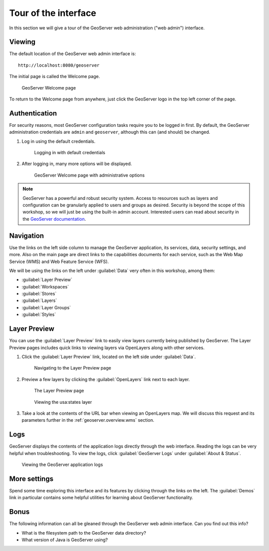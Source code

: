 .. _geoserver.webadmin.tour:

Tour of the interface
=====================

In this section we will give a tour of the GeoServer web administration ("web admin") interface.

Viewing
-------

The default location of the GeoServer web admin interface is::

  http://localhost:8080/geoserver

The initial page is called the Welcome page.

.. figure:: img/tour_welcome.png

   GeoServer Welcome page

To return to the Welcome page from anywhere, just click the GeoServer logo in the top left corner of the page.

Authentication
--------------

For security reasons, most GeoServer configuration tasks require you to be logged in first. By default, the GeoServer administration credentials are ``admin`` and ``geoserver``, although this can (and should) be changed.

#. Log in using the default credentials.

   .. figure:: img/tour_login.png

      Logging in with default credentials

#. After logging in, many more options will be displayed.

   .. figure:: img/tour_loggedin.png

      GeoServer Welcome page with administrative options

.. note:: GeoServer has a powerful and robust security system. Access to resources such as layers and configuration can be granularly applied to users and groups as desired. Security is beyond the scope of this workshop, so we will just be using the built-in admin account. Interested users can read about security in the `GeoServer documentation <http://docs.geoserver.org/stable/en/user/security/>`_.

Navigation
----------

Use the links on the left side column to manage the GeoServer application, its services, data, security settings, and more. Also on the main page are direct links to the capabilities documents for each service, such as the Web Map Service (WMS) and Web Feature Service (WFS).

We will be using the links on the left under :guilabel:`Data` very often in this workshop, among them:

* :guilabel:`Layer Preview`
* :guilabel:`Workspaces`
* :guilabel:`Stores`
* :guilabel:`Layers`
* :guilabel:`Layer Groups`
* :guilabel:`Styles`

.. _geoserver.webadmin.layerpreview:

Layer Preview
-------------

You can use the :guilabel:`Layer Preview` link to easily view layers currently being published by GeoServer. The Layer Preview pages includes quick links to viewing layers via OpenLayers along with other services.

#. Click the :guilabel:`Layer Preview` link, located on the left side under :guilabel:`Data`.

   .. figure:: img/tour_layerpreviewlink.png

      Navigating to the Layer Preview page

#. Preview a few layers by clicking the :guilabel:`OpenLayers` link next to each layer.

   .. figure:: img/tour_layerpreviewpage.png

      The Layer Preview page

   .. figure:: img/tour_usastates.png

      Viewing the usa:states layer

#. Take a look at the contents of the URL bar when viewing an OpenLayers map. We will discuss this request and its parameters further in the :ref:`geoserver.overview.wms` section.

Logs
----

GeoServer displays the contents of the application logs directly through the web interface. Reading the logs can be very helpful when troubleshooting. To view the logs, click :guilabel:`GeoServer Logs` under :guilabel:`About & Status`.

.. figure:: img/tour_logs.png

   Viewing the GeoServer application logs

More settings
-------------

Spend some time exploring this interface and its features by clicking through the links on the left. The :guilabel:`Demos` link in particular contains some helpful utilities for learning about GeoServer functionality.

Bonus
-----

The following information can all be gleaned through the GeoServer web admin interface. Can you find out this info?

* What is the filesystem path to the GeoServer data directory?
* What version of Java is GeoServer using?
